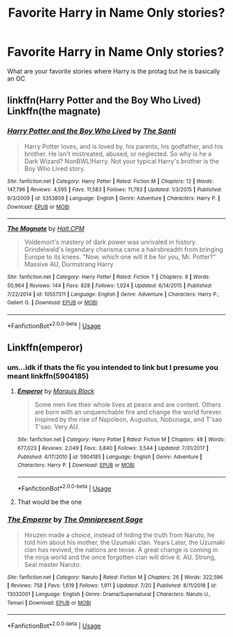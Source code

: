 #+TITLE: Favorite Harry in Name Only stories?

* Favorite Harry in Name Only stories?
:PROPERTIES:
:Author: flingerdinger
:Score: 11
:DateUnix: 1564261470.0
:DateShort: 2019-Jul-28
:FlairText: Request
:END:
What are your favorite stories where Harry is the protag but he is basically an OC


** linkffn(Harry Potter and the Boy Who Lived) Linkffn(the magnate)
:PROPERTIES:
:Author: Ash_Lestrange
:Score: 6
:DateUnix: 1564261969.0
:DateShort: 2019-Jul-28
:END:

*** [[https://www.fanfiction.net/s/5353809/1/][*/Harry Potter and the Boy Who Lived/*]] by [[https://www.fanfiction.net/u/1239654/The-Santi][/The Santi/]]

#+begin_quote
  Harry Potter loves, and is loved by, his parents, his godfather, and his brother. He isn't mistreated, abused, or neglected. So why is he a Dark Wizard? NonBWL!Harry. Not your typical Harry's brother is the Boy Who Lived story.
#+end_quote

^{/Site/:} ^{fanfiction.net} ^{*|*} ^{/Category/:} ^{Harry} ^{Potter} ^{*|*} ^{/Rated/:} ^{Fiction} ^{M} ^{*|*} ^{/Chapters/:} ^{12} ^{*|*} ^{/Words/:} ^{147,796} ^{*|*} ^{/Reviews/:} ^{4,595} ^{*|*} ^{/Favs/:} ^{11,583} ^{*|*} ^{/Follows/:} ^{11,783} ^{*|*} ^{/Updated/:} ^{1/3/2015} ^{*|*} ^{/Published/:} ^{9/3/2009} ^{*|*} ^{/id/:} ^{5353809} ^{*|*} ^{/Language/:} ^{English} ^{*|*} ^{/Genre/:} ^{Adventure} ^{*|*} ^{/Characters/:} ^{Harry} ^{P.} ^{*|*} ^{/Download/:} ^{[[http://www.ff2ebook.com/old/ffn-bot/index.php?id=5353809&source=ff&filetype=epub][EPUB]]} ^{or} ^{[[http://www.ff2ebook.com/old/ffn-bot/index.php?id=5353809&source=ff&filetype=mobi][MOBI]]}

--------------

[[https://www.fanfiction.net/s/10557311/1/][*/The Magnate/*]] by [[https://www.fanfiction.net/u/1665723/Halt-CPM][/Halt.CPM/]]

#+begin_quote
  Voldemort's mastery of dark power was unrivaled in history. Grindelwald's legendary charisma came a hairsbreadth from bringing Europe to its knees. "Now, which one will it be for you, Mr. Potter?" Massive AU, Durmstrang Harry
#+end_quote

^{/Site/:} ^{fanfiction.net} ^{*|*} ^{/Category/:} ^{Harry} ^{Potter} ^{*|*} ^{/Rated/:} ^{Fiction} ^{T} ^{*|*} ^{/Chapters/:} ^{8} ^{*|*} ^{/Words/:} ^{50,964} ^{*|*} ^{/Reviews/:} ^{144} ^{*|*} ^{/Favs/:} ^{828} ^{*|*} ^{/Follows/:} ^{1,024} ^{*|*} ^{/Updated/:} ^{6/14/2015} ^{*|*} ^{/Published/:} ^{7/22/2014} ^{*|*} ^{/id/:} ^{10557311} ^{*|*} ^{/Language/:} ^{English} ^{*|*} ^{/Genre/:} ^{Adventure} ^{*|*} ^{/Characters/:} ^{Harry} ^{P.,} ^{Gellert} ^{G.} ^{*|*} ^{/Download/:} ^{[[http://www.ff2ebook.com/old/ffn-bot/index.php?id=10557311&source=ff&filetype=epub][EPUB]]} ^{or} ^{[[http://www.ff2ebook.com/old/ffn-bot/index.php?id=10557311&source=ff&filetype=mobi][MOBI]]}

--------------

*FanfictionBot*^{2.0.0-beta} | [[https://github.com/tusing/reddit-ffn-bot/wiki/Usage][Usage]]
:PROPERTIES:
:Author: FanfictionBot
:Score: 2
:DateUnix: 1564261987.0
:DateShort: 2019-Jul-28
:END:


** Linkffn(emperor)
:PROPERTIES:
:Author: Namzeh011
:Score: 2
:DateUnix: 1564283492.0
:DateShort: 2019-Jul-28
:END:

*** um...idk if thats the fic you intended to link but I presume you meant linkffn(5904185)
:PROPERTIES:
:Score: 3
:DateUnix: 1564290294.0
:DateShort: 2019-Jul-28
:END:

**** [[https://www.fanfiction.net/s/5904185/1/][*/Emperor/*]] by [[https://www.fanfiction.net/u/1227033/Marquis-Black][/Marquis Black/]]

#+begin_quote
  Some men live their whole lives at peace and are content. Others are born with an unquenchable fire and change the world forever. Inspired by the rise of Napoleon, Augustus, Nobunaga, and T'sao T'sao. Very AU.
#+end_quote

^{/Site/:} ^{fanfiction.net} ^{*|*} ^{/Category/:} ^{Harry} ^{Potter} ^{*|*} ^{/Rated/:} ^{Fiction} ^{M} ^{*|*} ^{/Chapters/:} ^{48} ^{*|*} ^{/Words/:} ^{677,023} ^{*|*} ^{/Reviews/:} ^{2,049} ^{*|*} ^{/Favs/:} ^{3,840} ^{*|*} ^{/Follows/:} ^{3,544} ^{*|*} ^{/Updated/:} ^{7/31/2017} ^{*|*} ^{/Published/:} ^{4/17/2010} ^{*|*} ^{/id/:} ^{5904185} ^{*|*} ^{/Language/:} ^{English} ^{*|*} ^{/Genre/:} ^{Adventure} ^{*|*} ^{/Characters/:} ^{Harry} ^{P.} ^{*|*} ^{/Download/:} ^{[[http://www.ff2ebook.com/old/ffn-bot/index.php?id=5904185&source=ff&filetype=epub][EPUB]]} ^{or} ^{[[http://www.ff2ebook.com/old/ffn-bot/index.php?id=5904185&source=ff&filetype=mobi][MOBI]]}

--------------

*FanfictionBot*^{2.0.0-beta} | [[https://github.com/tusing/reddit-ffn-bot/wiki/Usage][Usage]]
:PROPERTIES:
:Author: FanfictionBot
:Score: 2
:DateUnix: 1564290304.0
:DateShort: 2019-Jul-28
:END:


**** That would be the one
:PROPERTIES:
:Author: Namzeh011
:Score: 1
:DateUnix: 1564291059.0
:DateShort: 2019-Jul-28
:END:


*** [[https://www.fanfiction.net/s/13032001/1/][*/The Emperor/*]] by [[https://www.fanfiction.net/u/4786100/The-Omnipresent-Sage][/The Omnipresent Sage/]]

#+begin_quote
  Hiruzen made a choice, instead of hiding the truth from Naruto, he told him about his mother, the Uzumaki clan. Years Later, the Uzumaki clan has revived, the nations are tense. A great change is coming in the ninja world and the once forgotten clan will drive it. AU. Strong, Seal master Naruto.
#+end_quote

^{/Site/:} ^{fanfiction.net} ^{*|*} ^{/Category/:} ^{Naruto} ^{*|*} ^{/Rated/:} ^{Fiction} ^{M} ^{*|*} ^{/Chapters/:} ^{26} ^{*|*} ^{/Words/:} ^{322,596} ^{*|*} ^{/Reviews/:} ^{758} ^{*|*} ^{/Favs/:} ^{1,619} ^{*|*} ^{/Follows/:} ^{1,911} ^{*|*} ^{/Updated/:} ^{7/20} ^{*|*} ^{/Published/:} ^{8/11/2018} ^{*|*} ^{/id/:} ^{13032001} ^{*|*} ^{/Language/:} ^{English} ^{*|*} ^{/Genre/:} ^{Drama/Supernatural} ^{*|*} ^{/Characters/:} ^{Naruto} ^{U.,} ^{Temari} ^{*|*} ^{/Download/:} ^{[[http://www.ff2ebook.com/old/ffn-bot/index.php?id=13032001&source=ff&filetype=epub][EPUB]]} ^{or} ^{[[http://www.ff2ebook.com/old/ffn-bot/index.php?id=13032001&source=ff&filetype=mobi][MOBI]]}

--------------

*FanfictionBot*^{2.0.0-beta} | [[https://github.com/tusing/reddit-ffn-bot/wiki/Usage][Usage]]
:PROPERTIES:
:Author: FanfictionBot
:Score: 1
:DateUnix: 1564283509.0
:DateShort: 2019-Jul-28
:END:
